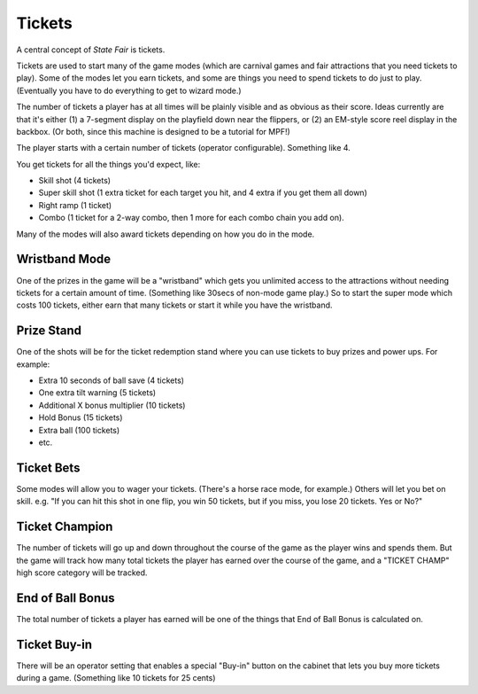 Tickets
=======

A central concept of *State Fair* is tickets.

Tickets are used to start many of the game modes (which are carnival
games and fair attractions that you need tickets to play). Some of the
modes let you earn tickets, and some are things you need to spend tickets
to do just to play. (Eventually you have to do everything to get to
wizard mode.)

The number of tickets a player has at all times will be plainly
visible and as obvious as their score. Ideas currently are that it's
either (1) a 7-segment display on the playfield down near the flippers,
or (2) an EM-style score reel display in the backbox. (Or both, since this
machine is designed to be a tutorial for MPF!)

The player starts with a certain number of tickets (operator
configurable). Something like 4.

You get tickets for all the things you'd expect, like:

* Skill shot (4 tickets)
* Super skill shot (1 extra ticket for each target you hit, and 4 extra
  if you get them all down)
* Right ramp (1 ticket)
* Combo (1 ticket for a 2-way combo, then 1 more for each combo chain you
  add on).

Many of the modes will also award tickets depending on how you do in the
mode.

Wristband Mode
--------------

One of the prizes in the game will be a "wristband" which gets you
unlimited access to the attractions without needing tickets for a
certain amount of time. (Something like 30secs of non-mode game
play.) So to start the super mode which costs 100 tickets, either
earn that many tickets or start it while you have the wristband.

Prize Stand
-----------

One of the shots will be for the ticket redemption stand where you can
use tickets to buy prizes and power ups. For example:

* Extra 10 seconds of ball save (4 tickets)
* One extra tilt warning (5 tickets)
* Additional X bonus multiplier (10 tickets)
* Hold Bonus (15 tickets)
* Extra ball (100 tickets)
* etc.

Ticket Bets
-----------

Some modes will allow you to wager your tickets. (There's a horse race
mode, for example.) Others will let you bet on skill. e.g. "If you can
hit this shot in one flip, you win 50 tickets, but if you miss, you
lose 20 tickets. Yes or No?"

Ticket Champion
---------------

The number of tickets will go up and down throughout the course of the
game as the player wins and spends them. But the game will track how
many total tickets the player has earned over the course of the game,
and a "TICKET CHAMP" high score category will be tracked.

End of Ball Bonus
-----------------

The total number of tickets a player has earned will be one of the
things that End of Ball Bonus is calculated on.

Ticket Buy-in
-------------

There will be an operator setting that enables a special "Buy-in"
button on the cabinet that lets you buy more tickets during a game.
(Something like 10 tickets for 25 cents)